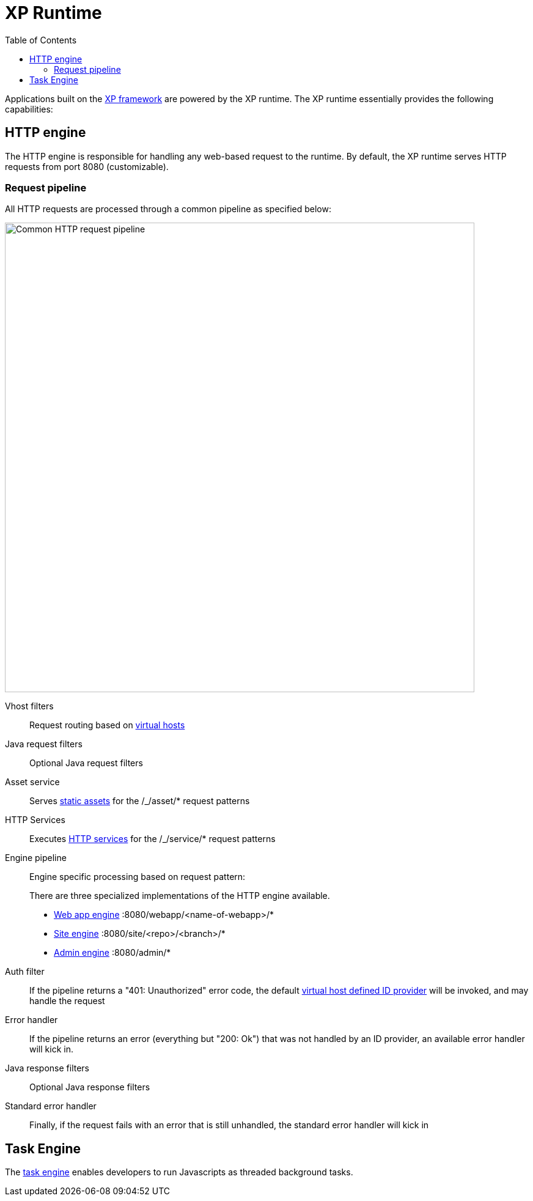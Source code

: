 = XP Runtime
:toc: right
:imagesdir: runtime/media

Applications built on the <<framework#,XP framework>> are powered by the XP runtime.
The XP runtime essentially provides the following capabilities:

== HTTP engine

The HTTP engine is responsible for handling any web-based request to the runtime.
By default, the XP runtime serves HTTP requests from port 8080 (customizable).

=== Request pipeline

All HTTP requests are processed through a common pipeline as specified below:

image::http-pipeline.svg[Common HTTP request pipeline, 768px]

Vhost filters:: Request routing based on <<deployment/vhosts#,virtual hosts>>

Java request filters:: Optional Java request filters

Asset service:: Serves <<runtime/asset-service#,static assets>> for the /_/asset/* request patterns

HTTP Services:: Executes <<runtime/http-services#,HTTP services>> for the /_/service/* request patterns

Engine pipeline:: Engine specific processing based on request pattern:
+
====
There are three specialized implementations of the HTTP engine available.

* <<runtime/webapp-engine#,Web app engine>> :8080/webapp/<name-of-webapp>/*
* <<runtime/site-engine#,Site engine>> :8080/site/<repo>/<branch>/*
* <<runtime/admin-engine#,Admin engine>> :8080/admin/*
====

Auth filter::  If the pipeline returns a "401: Unauthorized" error code, the default <<deployment/vhosts#,virtual host defined ID provider>> will be invoked, and may handle the request

Error handler:: If the pipeline returns an error (everything but "200: Ok") that was not handled by an ID provider, an available error handler will kick in.

Java response filters:: Optional Java response filters

Standard error handler:: Finally, if the request fails with an error that is still unhandled, the standard error handler will kick in



== Task Engine

The <<runtime/task-engine#,task engine>> enables developers to run Javascripts as threaded background tasks.

